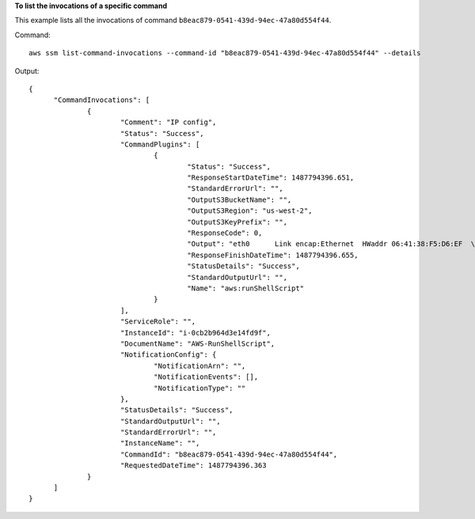 **To list the invocations of a specific command**

This example lists all the invocations of command ``b8eac879-0541-439d-94ec-47a80d554f44``.

Command::

  aws ssm list-command-invocations --command-id "b8eac879-0541-439d-94ec-47a80d554f44" --details

Output::

  {
	"CommandInvocations": [
		{
			"Comment": "IP config",
			"Status": "Success",
			"CommandPlugins": [
				{
					"Status": "Success",
					"ResponseStartDateTime": 1487794396.651,
					"StandardErrorUrl": "",
					"OutputS3BucketName": "",
					"OutputS3Region": "us-west-2",
					"OutputS3KeyPrefix": "",
					"ResponseCode": 0,
					"Output": "eth0      Link encap:Ethernet  HWaddr 06:41:38:F5:D6:EF  \n          inet addr:172.31.44.222  Bcast:172.31.47.255  Mask:255.255.240.0\n          inet6 addr: fe80::441:38ff:fef5:d6ef/64 Scope:Link\n          UP BROADCAST RUNNING MULTICAST  MTU:9001  Metric:1\n          RX packets:186705 errors:0 dropped:0 overruns:0 frame:0\n          TX packets:188811 errors:0 dropped:0 overruns:0 carrier:0\n          collisions:0 txqueuelen:1000 \n          RX bytes:91749280 (87.4 MiB)  TX bytes:31721645 (30.2 MiB)\n\nlo        Link encap:Local Loopback  \n          inet addr:127.0.0.1  Mask:255.0.0.0\n         inet6 addr: ::1/128 Scope:Host\n          UP LOOPBACK RUNNING  MTU:65536  Metric:1\n          RX packets:2 errors:0 dropped:0 overruns:0 frame:0\n          X packets:2 errors:0 dropped:0 overruns:0 carrier:0\n          collisions:0 txqueuelen:1 \n          RX bytes:140 (140.0 b)  TX bytes:140 (140.0 b)\n\n",
					"ResponseFinishDateTime": 1487794396.655,
					"StatusDetails": "Success",
					"StandardOutputUrl": "",
					"Name": "aws:runShellScript"
				}
			],
			"ServiceRole": "",
			"InstanceId": "i-0cb2b964d3e14fd9f",
			"DocumentName": "AWS-RunShellScript",
			"NotificationConfig": {
				"NotificationArn": "",
				"NotificationEvents": [],
				"NotificationType": ""
			},
			"StatusDetails": "Success",
			"StandardOutputUrl": "",
			"StandardErrorUrl": "",
			"InstanceName": "",
			"CommandId": "b8eac879-0541-439d-94ec-47a80d554f44",
			"RequestedDateTime": 1487794396.363
		}
	]
  }
